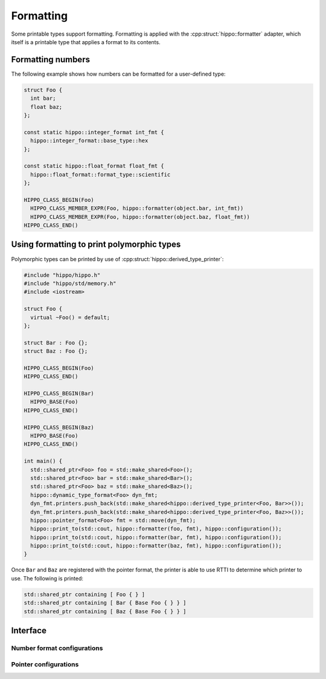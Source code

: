 Formatting
==========

Some printable types support formatting.
Formatting is applied with the :cpp:struct:`hippo::formatter` adapter, which itself is a printable type that applies a format to its contents.

Formatting numbers
------------------

The following example shows how numbers can be formatted for a user-defined type:

.. code-block:: cpp

   struct Foo {
     int bar;
     float baz;
   };

   const static hippo::integer_format int_fmt {
     hippo::integer_format::base_type::hex
   };

   const static hippo::float_format float_fmt {
     hippo::float_format::format_type::scientific
   };

   HIPPO_CLASS_BEGIN(Foo)
     HIPPO_CLASS_MEMBER_EXPR(Foo, hippo::formatter(object.bar, int_fmt))
     HIPPO_CLASS_MEMBER_EXPR(Foo, hippo::formatter(object.baz, float_fmt))
   HIPPO_CLASS_END()

Using formatting to print polymorphic types
-------------------------------------------

Polymorphic types can be printed by use of :cpp:struct:`hippo::derived_type_printer`:

.. code-block:: cpp

   #include "hippo/hippo.h"
   #include "hippo/std/memory.h"
   #include <iostream>

   struct Foo {
     virtual ~Foo() = default;
   };

   struct Bar : Foo {};
   struct Baz : Foo {};

   HIPPO_CLASS_BEGIN(Foo)
   HIPPO_CLASS_END()

   HIPPO_CLASS_BEGIN(Bar)
     HIPPO_BASE(Foo)
   HIPPO_CLASS_END()

   HIPPO_CLASS_BEGIN(Baz)
     HIPPO_BASE(Foo)
   HIPPO_CLASS_END()

   int main() {
     std::shared_ptr<Foo> foo = std::make_shared<Foo>();
     std::shared_ptr<Foo> bar = std::make_shared<Bar>();
     std::shared_ptr<Foo> baz = std::make_shared<Baz>();
     hippo::dynamic_type_format<Foo> dyn_fmt;
     dyn_fmt.printers.push_back(std::make_shared<hippo::derived_type_printer<Foo, Bar>>());
     dyn_fmt.printers.push_back(std::make_shared<hippo::derived_type_printer<Foo, Baz>>());
     hippo::pointer_format<Foo> fmt = std::move(dyn_fmt);
     hippo::print_to(std::cout, hippo::formatter(foo, fmt), hippo::configuration());
     hippo::print_to(std::cout, hippo::formatter(bar, fmt), hippo::configuration());
     hippo::print_to(std::cout, hippo::formatter(baz, fmt), hippo::configuration());
   }  

Once ``Bar`` and ``Baz`` are registered with the pointer format, the printer is able to use RTTI to determine which printer to use.
The following is printed:

.. code-block:: none

   std::shared_ptr containing [ Foo { } ]
   std::shared_ptr containing [ Bar { Base Foo { } } ]
   std::shared_ptr containing [ Baz { Base Foo { } } ]

Interface
---------

.. doxygenstruct:: hippo::formatter
   :members:
.. doxygenstruct:: hippo::formatter< T * >
   :members:
.. doxygenstruct:: hippo::no_format
   :members:

Number format configurations
^^^^^^^^^^^^^^^^^^^^^^^^^^^^
.. doxygenstruct:: hippo::integer_format
   :members:
.. doxygenstruct:: hippo::float_format
   :members:

Pointer configurations
^^^^^^^^^^^^^^^^^^^^^^
.. doxygentypedef:: hippo::pointer_format
.. doxygenstruct:: hippo::standard_pointer_format
   :members:
.. doxygenstruct:: hippo::address_format
   :members:
.. doxygenstruct:: hippo::dynamic_type_format
   :members:
.. doxygenstruct:: hippo::base_type_printer
   :members:
.. doxygenstruct:: hippo::derived_type_printer
   :members:
